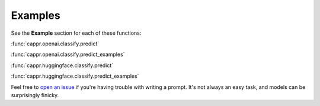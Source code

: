 Examples
========

See the **Example** section for each of these functions:

:func:`cappr.openai.classify.predict`

:func:`cappr.openai.classify.predict_examples`

:func:`cappr.huggingface.classify.predict`

:func:`cappr.huggingface.classify.predict_examples`

Feel free to `open an issue`_ if you're having trouble with writing a prompt. It's not
always an easy task, and models can be surprisingly finicky.

.. _open an issue: https://github.com/kddubey/cappr/issues
